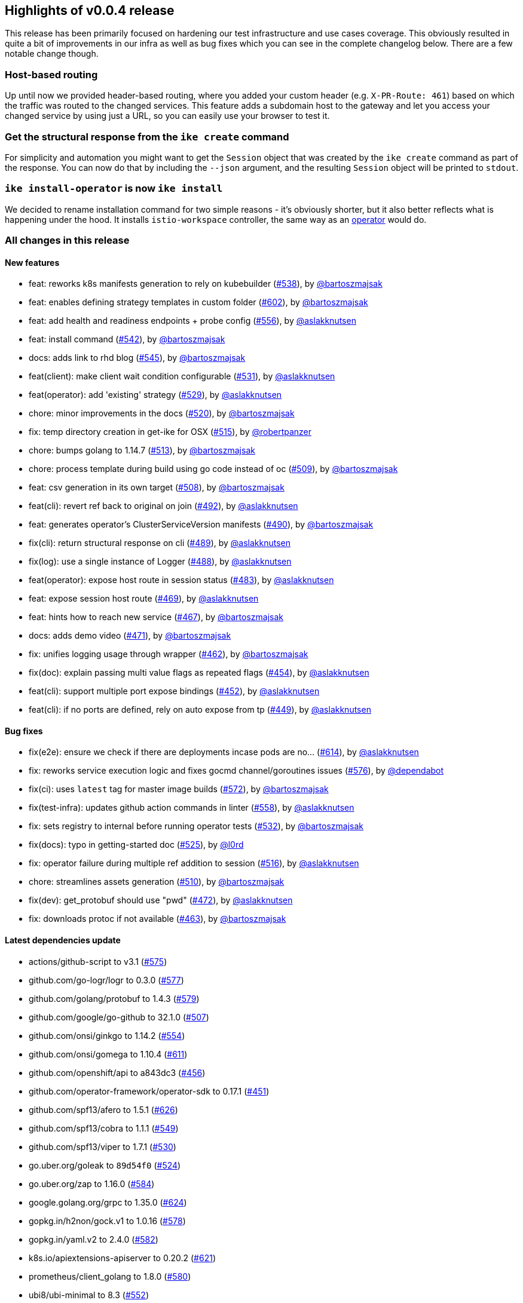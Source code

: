 == Highlights of v0.0.4 release

This release has been primarily focused on hardening our test infrastructure and use cases coverage. This obviously resulted in quite a bit of improvements in our infra as well as bug fixes which you can see in the complete changelog below. There are a few notable change though.

=== Host-based routing

Up until now we provided header-based routing, where you added your custom header (e.g. `X-PR-Route: 461`) based on which the traffic was routed to the changed services. This feature adds a subdomain host to the gateway and let you access your changed service by using just a URL, so you can easily use your browser to test it.

=== Get the structural response from the `ike create` command

For simplicity and automation you might want to get the `Session` object that was created by the `ike create` command as part of the response. You can now do that by including the `--json` argument, and the resulting `Session` object will be printed to `stdout`.

=== `ike install-operator` is now `ike install`

We decided to rename installation command for two simple reasons - it's obviously shorter, but it also better reflects what is happening under the hood. It installs `istio-workspace` controller, the same way as an https://operatorframework.io/[operator] would do.

=== All changes in this release

// autogenerated content will be appended below

==== New features

 * feat: reworks k8s manifests generation to rely on kubebuilder (https://github.com/maistra/istio-workspace/pull/538[#538]), by https://github.com/bartoszmajsak[@bartoszmajsak]
 * feat: enables defining strategy templates in custom folder (https://github.com/maistra/istio-workspace/pull/602[#602]), by https://github.com/bartoszmajsak[@bartoszmajsak]
 * feat: add health and readiness endpoints + probe config (https://github.com/maistra/istio-workspace/pull/556[#556]), by https://github.com/aslakknutsen[@aslakknutsen]
 * feat: install command (https://github.com/maistra/istio-workspace/pull/542[#542]), by https://github.com/bartoszmajsak[@bartoszmajsak]
 * docs: adds link to rhd blog (https://github.com/maistra/istio-workspace/pull/545[#545]), by https://github.com/bartoszmajsak[@bartoszmajsak]
 * feat(client): make client wait condition configurable (https://github.com/maistra/istio-workspace/pull/531[#531]), by https://github.com/aslakknutsen[@aslakknutsen]
 * feat(operator): add 'existing' strategy (https://github.com/maistra/istio-workspace/pull/529[#529]), by https://github.com/aslakknutsen[@aslakknutsen]
 * chore: minor improvements in the docs (https://github.com/maistra/istio-workspace/pull/520[#520]), by https://github.com/bartoszmajsak[@bartoszmajsak]
 * fix: temp directory creation in get-ike for OSX (https://github.com/maistra/istio-workspace/pull/515[#515]), by https://github.com/robertpanzer[@robertpanzer]
 * chore: bumps golang to 1.14.7 (https://github.com/maistra/istio-workspace/pull/513[#513]), by https://github.com/bartoszmajsak[@bartoszmajsak]
 * chore: process template during build using go code instead of oc (https://github.com/maistra/istio-workspace/pull/509[#509]), by https://github.com/bartoszmajsak[@bartoszmajsak]
 * feat: csv generation in its own target (https://github.com/maistra/istio-workspace/pull/508[#508]), by https://github.com/bartoszmajsak[@bartoszmajsak]
 * feat(cli): revert ref back to original on join (https://github.com/maistra/istio-workspace/pull/492[#492]), by https://github.com/aslakknutsen[@aslakknutsen]
 * feat: generates operator's ClusterServiceVersion manifests (https://github.com/maistra/istio-workspace/pull/490[#490]), by https://github.com/bartoszmajsak[@bartoszmajsak]
 * fix(cli): return structural response on cli (https://github.com/maistra/istio-workspace/pull/489[#489]), by https://github.com/aslakknutsen[@aslakknutsen]
 * fix(log): use a single instance of Logger (https://github.com/maistra/istio-workspace/pull/488[#488]), by https://github.com/aslakknutsen[@aslakknutsen]
 * feat(operator): expose host route in session status (https://github.com/maistra/istio-workspace/pull/483[#483]), by https://github.com/aslakknutsen[@aslakknutsen]
 * feat: expose session host route (https://github.com/maistra/istio-workspace/pull/469[#469]), by https://github.com/aslakknutsen[@aslakknutsen]
 * feat: hints how to reach new service (https://github.com/maistra/istio-workspace/pull/467[#467]), by https://github.com/bartoszmajsak[@bartoszmajsak]
 * docs: adds demo video (https://github.com/maistra/istio-workspace/pull/471[#471]), by https://github.com/bartoszmajsak[@bartoszmajsak]
 * fix: unifies logging usage through wrapper (https://github.com/maistra/istio-workspace/pull/462[#462]), by https://github.com/bartoszmajsak[@bartoszmajsak]
 * fix(doc): explain passing multi value flags as repeated flags (https://github.com/maistra/istio-workspace/pull/454[#454]), by https://github.com/aslakknutsen[@aslakknutsen]
 * feat(cli): support multiple port expose bindings (https://github.com/maistra/istio-workspace/pull/452[#452]), by https://github.com/aslakknutsen[@aslakknutsen]
 * feat(cli): if no ports are defined, rely on auto expose from tp (https://github.com/maistra/istio-workspace/pull/449[#449]), by https://github.com/aslakknutsen[@aslakknutsen]

==== Bug fixes

 * fix(e2e): ensure we check if there are deployments incase pods are no… (https://github.com/maistra/istio-workspace/pull/614[#614]), by https://github.com/aslakknutsen[@aslakknutsen]
 * fix: reworks service execution logic and fixes gocmd channel/goroutines issues (https://github.com/maistra/istio-workspace/pull/576[#576]), by https://github.com/dependabot[@dependabot]
 * fix(ci): uses `latest` tag for master image builds (https://github.com/maistra/istio-workspace/pull/572[#572]), by https://github.com/bartoszmajsak[@bartoszmajsak]
 * fix(test-infra): updates github action commands in linter (https://github.com/maistra/istio-workspace/pull/558[#558]), by https://github.com/aslakknutsen[@aslakknutsen]
 * fix: sets registry to internal before running operator tests (https://github.com/maistra/istio-workspace/pull/532[#532]), by https://github.com/bartoszmajsak[@bartoszmajsak]
 * fix(docs): typo in getting-started doc (https://github.com/maistra/istio-workspace/pull/525[#525]), by https://github.com/l0rd[@l0rd]
 * fix: operator failure during multiple ref addition to session (https://github.com/maistra/istio-workspace/pull/516[#516]), by https://github.com/aslakknutsen[@aslakknutsen]
 * chore: streamlines assets generation (https://github.com/maistra/istio-workspace/pull/510[#510]), by https://github.com/bartoszmajsak[@bartoszmajsak]
 * fix(dev): get_protobuf should use "pwd" (https://github.com/maistra/istio-workspace/pull/472[#472]), by https://github.com/aslakknutsen[@aslakknutsen]
 * fix: downloads protoc if not available (https://github.com/maistra/istio-workspace/pull/463[#463]), by https://github.com/bartoszmajsak[@bartoszmajsak]

==== Latest dependencies update

 * actions/github-script to v3.1 (https://github.com/maistra/istio-workspace/pull/575[#575])
 * github.com/go-logr/logr to 0.3.0 (https://github.com/maistra/istio-workspace/pull/577[#577])
 * github.com/golang/protobuf to 1.4.3 (https://github.com/maistra/istio-workspace/pull/579[#579])
 * github.com/google/go-github to 32.1.0 (https://github.com/maistra/istio-workspace/pull/507[#507])
 * github.com/onsi/ginkgo to 1.14.2 (https://github.com/maistra/istio-workspace/pull/554[#554])
 * github.com/onsi/gomega to 1.10.4 (https://github.com/maistra/istio-workspace/pull/611[#611])
 * github.com/openshift/api to a843dc3 (https://github.com/maistra/istio-workspace/pull/456[#456])
 * github.com/operator-framework/operator-sdk to 0.17.1 (https://github.com/maistra/istio-workspace/pull/451[#451])
 * github.com/spf13/afero to 1.5.1 (https://github.com/maistra/istio-workspace/pull/626[#626])
 * github.com/spf13/cobra to 1.1.1 (https://github.com/maistra/istio-workspace/pull/549[#549])
 * github.com/spf13/viper to 1.7.1 (https://github.com/maistra/istio-workspace/pull/530[#530])
 * go.uber.org/goleak to `89d54f0` (https://github.com/maistra/istio-workspace/pull/524[#524])
 * go.uber.org/zap to 1.16.0 (https://github.com/maistra/istio-workspace/pull/584[#584])
 * google.golang.org/grpc to 1.35.0 (https://github.com/maistra/istio-workspace/pull/624[#624])
 * gopkg.in/h2non/gock.v1 to 1.0.16 (https://github.com/maistra/istio-workspace/pull/578[#578])
 * gopkg.in/yaml.v2 to 2.4.0 (https://github.com/maistra/istio-workspace/pull/582[#582])
 * k8s.io/apiextensions-apiserver to 0.20.2 (https://github.com/maistra/istio-workspace/pull/621[#621])
 * prometheus/client_golang to 1.8.0 (https://github.com/maistra/istio-workspace/pull/580[#580])
 * ubi8/ubi-minimal to 8.3 (https://github.com/maistra/istio-workspace/pull/552[#552])

==== Project infrastructure

 * feat(deps): updates to official dependabot v2 (https://github.com/maistra/istio-workspace/pull/560[#560]), by https://github.com/bartoszmajsak[@bartoszmajsak]
 * feat(build): introduces go modules (https://github.com/maistra/istio-workspace/pull/557[#557]), by https://github.com/bartoszmajsak[@bartoszmajsak]
 * chore: minor fixes from the linter (https://github.com/maistra/istio-workspace/pull/548[#548]), by https://github.com/bartoszmajsak[@bartoszmajsak]
 * chore: bumps golang to 1.14.7 (https://github.com/maistra/istio-workspace/pull/513[#513]), by https://github.com/bartoszmajsak[@bartoszmajsak]
 * chore: streamlines assets generation (https://github.com/maistra/istio-workspace/pull/510[#510]), by https://github.com/bartoszmajsak[@bartoszmajsak]
 * chore: process template during build using go code instead of oc (https://github.com/maistra/istio-workspace/pull/509[#509]), by https://github.com/bartoszmajsak[@bartoszmajsak]
 * feat: csv generation in its own target (https://github.com/maistra/istio-workspace/pull/508[#508]), by https://github.com/bartoszmajsak[@bartoszmajsak]
 * feat(ci): adds golangci-lint as gh action (https://github.com/maistra/istio-workspace/pull/476[#476]), by https://github.com/bartoszmajsak[@bartoszmajsak]
 * fix: downloads protoc if not available (https://github.com/maistra/istio-workspace/pull/463[#463]), by https://github.com/bartoszmajsak[@bartoszmajsak]

==== Testing

 * fix(e2e): ensure we check if there are deployments incase pods are no… (https://github.com/maistra/istio-workspace/pull/614[#614]), by https://github.com/aslakknutsen[@aslakknutsen]
 * fix(test): resolve timing issue in exec test (https://github.com/maistra/istio-workspace/pull/610[#610]), by https://github.com/aslakknutsen[@aslakknutsen]
 * fix(ci): uses `latest` tag for master image builds (https://github.com/maistra/istio-workspace/pull/572[#572]), by https://github.com/bartoszmajsak[@bartoszmajsak]
 * feat: introduces new job for building and pushing images (https://github.com/maistra/istio-workspace/pull/564[#564]), by https://github.com/bartoszmajsak[@bartoszmajsak]
 * feat(gh-action): cleans up pr images on pr close (https://github.com/maistra/istio-workspace/pull/571[#571]), by https://github.com/bartoszmajsak[@bartoszmajsak]
 * feat(test-infra): support running test suit on prebuilt images (https://github.com/maistra/istio-workspace/pull/565[#565]), by https://github.com/aslakknutsen[@aslakknutsen]
 * fix(tests): template/yaml tests asserts against yaml not string (https://github.com/maistra/istio-workspace/pull/562[#562]), by https://github.com/bartoszmajsak[@bartoszmajsak]
 * fix(test-infra): updates github action commands in linter (https://github.com/maistra/istio-workspace/pull/558[#558]), by https://github.com/aslakknutsen[@aslakknutsen]
 * fix: sets registry to internal before running operator tests (https://github.com/maistra/istio-workspace/pull/532[#532]), by https://github.com/bartoszmajsak[@bartoszmajsak]
 * feat(tests): introduces tests against MicroK8s (https://github.com/maistra/istio-workspace/pull/505[#505]), by https://github.com/bartoszmajsak[@bartoszmajsak]
 * fix(test): propagate the default route header (https://github.com/maistra/istio-workspace/pull/499[#499]), by https://github.com/aslakknutsen[@aslakknutsen]
 * build(deps): bumps golangci-lint to latest (https://github.com/maistra/istio-workspace/pull/496[#496]), by https://github.com/bartoszmajsak[@bartoszmajsak]
 * fix(dev): get_protobuf should use "pwd" (https://github.com/maistra/istio-workspace/pull/472[#472]), by https://github.com/aslakknutsen[@aslakknutsen]
 * feat(tests): builds and pushes test images before the test suite starts (https://github.com/maistra/istio-workspace/pull/453[#453]), by https://github.com/bartoszmajsak[@bartoszmajsak]


